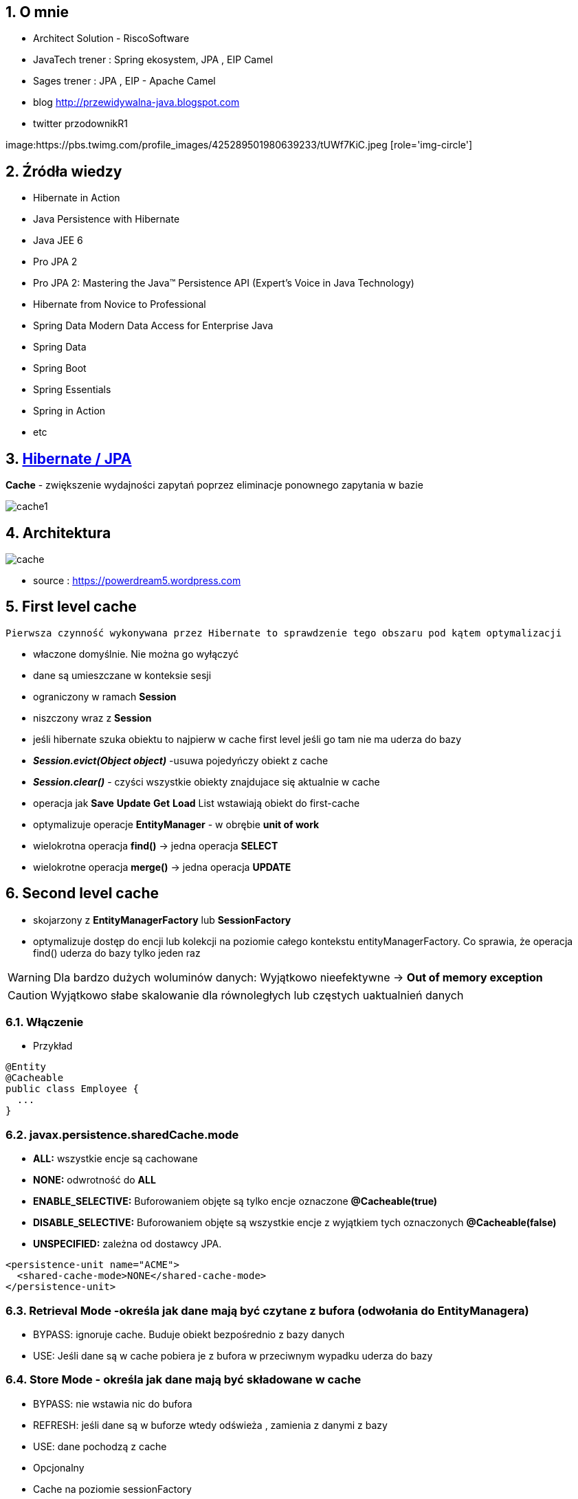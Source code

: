 :numbered:
:icons: font
:pagenums:
:imagesdir: img
:iconsdir: ./icons
:stylesdir: ./styles
:scriptsdir: ./js

:image-link: https://pbs.twimg.com/profile_images/425289501980639233/tUWf7KiC.jpeg
ifndef::sourcedir[:sourcedir: ./src/main/java/]
ifndef::resourcedir[:resourcedir: ./src/main/resources/]
ifndef::imgsdir[:imgsdir: ./../img]
:source-highlighter: coderay


== O mnie
* Architect Solution - RiscoSoftware 
* JavaTech trener : Spring ekosystem, JPA , EIP Camel 
* Sages trener : JPA , EIP - Apache Camel 
* blog link:http://przewidywalna-java.blogspot.com[]
* twitter przodownikR1

image:{image-link} [role='img-circle']

== Źródła wiedzy 
 - Hibernate in Action
 - Java Persistence with Hibernate
 - Java JEE 6
 - Pro JPA 2
 - Pro JPA 2: Mastering the Java(TM) Persistence API (Expert's Voice in Java Technology)
 - Hibernate from Novice to Professional 
 - Spring Data Modern Data Access for Enterprise Java
 - Spring Data
 - Spring Boot
 - Spring Essentials
 - Spring in Action
 - etc 

== http://przewidywalna-java.blogspot.com/2014/10/quickeasy-cache-added.html[Hibernate / JPA]

**Cache** - zwiększenie wydajności zapytań poprzez eliminacje ponownego zapytania w bazie


image::cache1.png[]


== Architektura 

image::cache.jpg[]

- source : https://powerdream5.wordpress.com

== First level cache
   Pierwsza czynność wykonywana przez Hibernate to sprawdzenie tego obszaru pod kątem optymalizacji 

 - właczone domyślnie. Nie można go wyłączyć
 - dane są umieszczane w konteksie sesji
 - ograniczony w ramach **Session**
 - niszczony wraz z **Session**
 - jeśli hibernate szuka obiektu to najpierw w cache first level jeśli go tam nie ma uderza do bazy
 - **_Session.evict(Object object)_** -usuwa pojedyńczy obiekt z cache
 - **_Session.clear()_** - czyści wszystkie obiekty znajdujace się aktualnie w cache
 - operacja jak **Save** **Update** **Get**  **Load**  List wstawiają obiekt do first-cache
 - optymalizuje operacje **EntityManager** - w obrębie **unit of work**
 - wielokrotna operacja **find()** → jedna operacja **SELECT**
 - wielokrotne operacja **merge()** → jedna operacja  **UPDATE** 
 
 
== Second level cache
 - skojarzony z **EntityManagerFactory** lub **SessionFactory**
 - optymalizuje dostęp do encji lub kolekcji na poziomie całego kontekstu entityManagerFactory. Co sprawia, że operacja find() uderza do bazy tylko jeden raz
 
WARNING: Dla bardzo dużych woluminów danych: Wyjątkowo nieefektywne ->  **Out of memory exception** 

CAUTION: Wyjątkowo słabe skalowanie dla równoległych lub częstych uaktualnień danych
 
 
=== Włączenie

*** Przykład

[source,java]
----
@Entity
@Cacheable
public class Employee {
  ...
}

---- 
 

=== javax.persistence.sharedCache.mode

*    **ALL:** wszystkie encje są cachowane
    
*    **NONE:** odwrotność do **ALL**
    
*    **ENABLE_SELECTIVE:** Buforowaniem objęte są tylko encje oznaczone **@Cacheable(true)**
    
*    **DISABLE_SELECTIVE:** Buforowaniem objęte są wszystkie encje z wyjątkiem tych oznaczonych **@Cacheable(false)**
    
*    **UNSPECIFIED:** zależna od dostawcy JPA.
    
[source,xml]
----
<persistence-unit name="ACME">
  <shared-cache-mode>NONE</shared-cache-mode>
</persistence-unit>
----

=== Retrieval Mode -określa jak dane mają być czytane z bufora (odwołania do EntityManagera)

**    BYPASS: ignoruje cache. Buduje obiekt bezpośrednio z bazy danych
**    USE: Jeśli dane są w cache pobiera je z bufora w przeciwnym wypadku uderza do bazy
    
=== Store Mode - określa jak dane mają być składowane w cache

**    BYPASS: nie wstawia nic do bufora
**    REFRESH: jeśli dane są w buforze wtedy odświeża , zamienia z danymi z bazy
**    USE: dane pochodzą z cache


** Opcjonalny
** Cache na poziomie sessionFactory

=== Dostawcy 
**  Ehcache
**  OSCache
**  SwarmCache
**  JBoss Cache


*** Przykład

[source,xml]
----
<dependency>
  <groupId>net.sf.ehcache</groupId>
   <artifactId>ehcache-core</artifactId>
</dependency>
<dependency>
  <groupId>org.hibernate</groupId>
  <artifactId>hibernate-ehcache</artifactId>
</dependency>
----



Włączenie cache

*** Przykład

[source,xml]
----
<property name="hibernate.cache.use_second_level_cache">true </property>
<property name="hibernate.cache.region.factory_class">
 net.sf.ehcache.hibernate.EhCacheRegionFactory</property>

<session-factory>
<property name="connection.driver_class">org.h2.Driver</property>
<property name="connection.url">jdbc:h2:file:./chapter12</property>
<property name="hibernate.dialect">org.hibernate.dialect.HSQLDialect</property>
<property name="hibernate.hbm2ddl.auto">create</property>
<property name="hibernate.show_sql">true</property>
<property name="hibernate.discriminator.ignore_explicit_for_joined">true</property>
<property name="hibernate.generate_statistics">true</property>
<property name="connection.username"></property>
<property name="connection.password"></property>
<property name="hibernate.cache.region.factory_class">
org.hibernate.cache.ehcache.EhCacheRegionFactory
</property>
<mapping class="com.apress.hibernaterecipes.chapter12.recipe2.Book2"/>
</session-factory>
</hibernate-configuration>


----

*** Przykład

[source,java]
----
@Entity(name = "Person")
@Cacheable
@org.hibernate.annotations.Cache(usage = CacheConcurrencyStrategy.READ_WRITE)
public static class Person {
}


----

=== Strategie 

* **Read-only** - Najbardziej wydajna -  Encje są często czytane ale nigdy modyfikowane (**CacheConcurrencyStrategy.READ_ONLY**)
* **Nonstrict** read-write - Encje są rzadko modyfikowane (**CacheConcurrencyStrategy.NONSTRICT_READ_WRITE**)
* **Read-write** - Większy narzut Encje są modyfikowane (**CacheConcurrencyStrategy.READ_WRITE**)
* **Transactional**  : Dostępna jedynie w środowisku zarządzanym. Gwarantuje pełną izolację transakcyjną aż do trybu powtarzalnego odczytu. Cache wspierany przez transakcyjne cache'e jak JBOSS TreeCache (**CacheConcurrencyStrategy.TRNSACTIONAL**) 

*** Przykład

[source,java]
----
@Entity
@Table(name="employee")
@Cache(usage=CacheConcurrencyStrategy.READ_ONLY)
public class Employee {

}
----


== Cache dla  kwerend

===  Konfiguracja

*** Przykład

[source,xml]
----
<property name="hibernate.cache.use_query_cache" value="true"/>
----


NOTE:  Należy zawsze stosować z L2 cache : Query cache nie przechowuje wartości a przechowuje jedynie **id**

NOTE: Włączenie **Query cache** ma sens dla zapytań często wykonywalnych, tak samo sparametryzowanych  

*** Przykład

[source.java]
----

Session session1 = SessionManager.openSession();
try {
Query query = session1.createQuery("from Book5 b where b.name like ?");
query.setString(0, "%Hibernate%");
List books = query.list();
} finally {
session1.close();
}
Session session2 = SessionManager.openSession();
try {
Query query = session2.createQuery("from Book5 b where b.name like ?");
query.setString(0, "%Hibernate%");
List books = query.list();
} finally {
session2.close();
}
 
 
 <hibernate-configuration>
<session-factory>
...
<property name="hibernate.cache.use_query_cache">true</property>
...
</session-factory>
</hibernate-configuration>


@Entity
@Data
@Cacheable
@org.hibernate.annotations.Cache(usage = CacheConcurrencyStrategy.READ_ONLY)
public class Book5 {
@Id
@GeneratedValue(strategy = GenerationType.AUTO)
int id;
String title;
}
 
The test that shows the cache in action uses a method to execute the queries to reduce code
duplication:
 

 
----


Enabling a query cache:
[source,xml]
----
<property name="hibernate.cache.use_query_cache">true</property>
----

*** Przykład

[source,java]
----
Session session = sessionFactory.openSession();
for (int i = 0; i < 5; i++) {
/* Line 3 */ Criteria criteria = session.createCriteria(Employee.class).setCacheable(true);
List<Employee> employees = criteria.list();
System.out.println("Employees found: " + employees.size());
}
session.close();
----


== Collection cache

*** Przykład

[source,java]
----

@OneToMany(mappedBy = "person", cascade = CascadeType.ALL)
@org.hibernate.annotations.Cache(usage = CacheConcurrencyStrategy.NONSTRICT_READ_WRITE)
private List<Phone> phones = new ArrayList<>(  );

...
Person person = entityManager.find( Person.class, 1L );
person.getPhones().size();

----


== Query level cache
aktywowany poprzez dyrektywę : hibernate.cache.use_query_cache = true
przetrzymuje całkowite wyniki zapytania w pamieci cache.

=== aktywacja

[source,xml]
----

<property name="hibernate.cache.use_query_cache" value="true" />

----

=== JPA

*** Przykład

[source,java]
----


List<Person> persons = entityManager.createQuery(
    "select p " +
    "from Person p " +
    "where p.name = :name", Person.class)
.setParameter( "name", "Przodownik pracy")
.setHint( "org.hibernate.cacheable", "true")
.getResultList();


----

=== Hibernate native API

*** Przykład

[source,java]
----

List<Person> persons = session.createQuery(
    "select p from Person p where p.name = :name").setParameter( "name", "Przodownik pracy").setCacheable(true).list();

----

=== Używając JPA

*** Przykład

[source,java]
----
List<Person> persons = entityManager.createQuery(
        "select p " +
        "from Person p " +
        "where p.id > :id", Person.class)
        .setParameter( "id", 0L)
        .setHint( QueryHints.HINT_CACHEABLE, "true")
        .setHint( QueryHints.HINT_CACHE_REGION, "query.cache.person" )
        .getResultList();
----

== Natywny Hibernate API

*** Przykład

[source,java]
----
List<Person> persons = session.createQuery(
    "select p " +
    "from Person p " +
    "where p.id > :id")
.setParameter( "id", 0L)
.setCacheable(true)
.setCacheRegion( "query.cache.person" )
.list();


----

== Statystyki 

*** Przykład

[source,java]
----


Statistics statistics = session.getSessionFactory().getStatistics();
SecondLevelCacheStatistics secondLevelCacheStatistics = statistics.getSecondLevelCacheStatistics( "query.cache.person" );
long hitCount = secondLevelCacheStatistics.getHitCount();
long missCount = secondLevelCacheStatistics.getMissCount();
double hitRatio = (double) hitCount / ( hitCount + missCount );


----


== Ehcache

=== RegionFactory

Regiony to pojemniki na dane.

==== EhCacheRegionFactory

IMPORTANT: Konfigurujemy CacheManager dla każdego SessionFactory, CacheManager nie jest współdzielony dla wszystkich instancji SessionFactory w obrębie tego samego JVM.

[source,xml]
----
<property name="hibernate.cache.region.factory_class" value="org.hibernate.cache.ehcache.EhCacheRegionFactory"/>
----
===== SingletonEhCacheRegionFactory

IMPORTANT: Konfigurujemy CacheManager współdzielony na wielu instancji SessionFactory na tej samej maszynie wirtualnej JVM


[source,xml]

----

<property
    name="hibernate.cache.region.factory_class"
    value="org.hibernate.cache.ehcache.SingletonEhCacheRegionFactory"/>
    
----

== https://github.com/przodownikR1/jpaKata/tree/cache[Przykład użycia]

